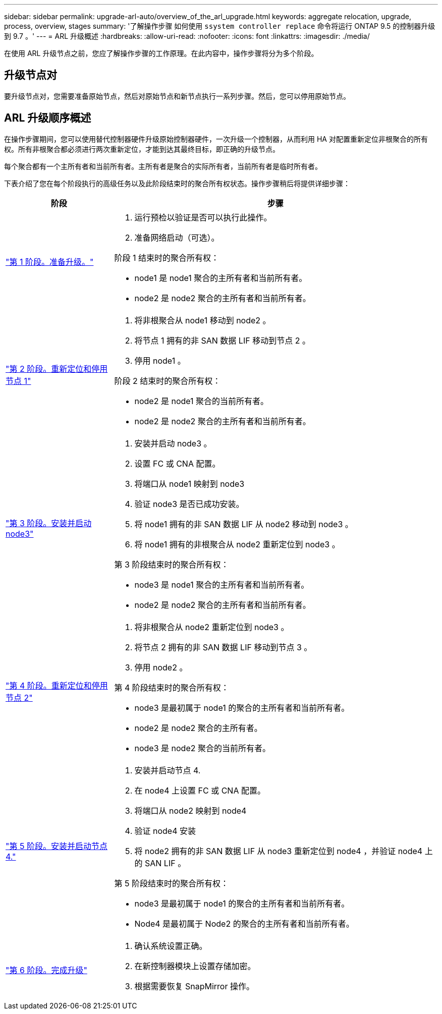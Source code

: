 ---
sidebar: sidebar 
permalink: upgrade-arl-auto/overview_of_the_arl_upgrade.html 
keywords: aggregate relocation, upgrade, process, overview, stages 
summary: '了解操作步骤 如何使用 `ssystem controller replace` 命令将运行 ONTAP 9.5 的控制器升级到 9.7 。' 
---
= ARL 升级概述
:hardbreaks:
:allow-uri-read: 
:nofooter: 
:icons: font
:linkattrs: 
:imagesdir: ./media/


[role="lead"]
在使用 ARL 升级节点之前，您应了解操作步骤的工作原理。在此内容中，操作步骤将分为多个阶段。



== 升级节点对

要升级节点对，您需要准备原始节点，然后对原始节点和新节点执行一系列步骤。然后，您可以停用原始节点。



== ARL 升级顺序概述

在操作步骤期间，您可以使用替代控制器硬件升级原始控制器硬件，一次升级一个控制器，从而利用 HA 对配置重新定位非根聚合的所有权。所有非根聚合都必须进行两次重新定位，才能到达其最终目标，即正确的升级节点。

每个聚合都有一个主所有者和当前所有者。主所有者是聚合的实际所有者，当前所有者是临时所有者。

下表介绍了您在每个阶段执行的高级任务以及此阶段结束时的聚合所有权状态。操作步骤稍后将提供详细步骤：

[cols="25,75"]
|===
| 阶段 | 步骤 


| link:stage_1_index.html["第 1 阶段。准备升级。"]  a| 
. 运行预检以验证是否可以执行此操作。
. 准备网络启动（可选）。


阶段 1 结束时的聚合所有权：

* node1 是 node1 聚合的主所有者和当前所有者。
* node2 是 node2 聚合的主所有者和当前所有者。




| link:stage_2_index.html["第 2 阶段。重新定位和停用节点 1"]  a| 
. 将非根聚合从 node1 移动到 node2 。
. 将节点 1 拥有的非 SAN 数据 LIF 移动到节点 2 。
. 停用 node1 。


阶段 2 结束时的聚合所有权：

* node2 是 node1 聚合的当前所有者。
* node2 是 node2 聚合的主所有者和当前所有者。




| link:stage_3_index.html["第 3 阶段。安装并启动 node3"]  a| 
. 安装并启动 node3 。
. 设置 FC 或 CNA 配置。
. 将端口从 node1 映射到 node3
. 验证 node3 是否已成功安装。
. 将 node1 拥有的非 SAN 数据 LIF 从 node2 移动到 node3 。
. 将 node1 拥有的非根聚合从 node2 重新定位到 node3 。


第 3 阶段结束时的聚合所有权：

* node3 是 node1 聚合的主所有者和当前所有者。
* node2 是 node2 聚合的主所有者和当前所有者。




| link:stage_4_index.html["第 4 阶段。重新定位和停用节点 2"]  a| 
. 将非根聚合从 node2 重新定位到 node3 。
. 将节点 2 拥有的非 SAN 数据 LIF 移动到节点 3 。
. 停用 node2 。


第 4 阶段结束时的聚合所有权：

* node3 是最初属于 node1 的聚合的主所有者和当前所有者。
* node2 是 node2 聚合的主所有者。
* node3 是 node2 聚合的当前所有者。




| link:stage_5_index.html["第 5 阶段。安装并启动节点 4."]  a| 
. 安装并启动节点 4.
. 在 node4 上设置 FC 或 CNA 配置。
. 将端口从 node2 映射到 node4
. 验证 node4 安装
. 将 node2 拥有的非 SAN 数据 LIF 从 node3 重新定位到 node4 ，并验证 node4 上的 SAN LIF 。


第 5 阶段结束时的聚合所有权：

* node3 是最初属于 node1 的聚合的主所有者和当前所有者。
* Node4 是最初属于 Node2 的聚合的主所有者和当前所有者。




| link:stage_6_index.html["第 6 阶段。完成升级"]  a| 
. 确认系统设置正确。
. 在新控制器模块上设置存储加密。
. 根据需要恢复 SnapMirror 操作。


|===